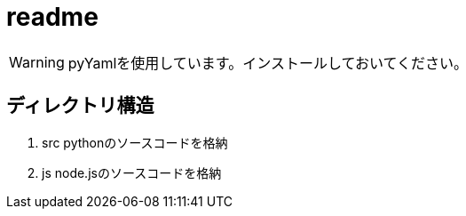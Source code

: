 ifndef::env-github[:icons: font]
ifdef::env-github[]
:status:
:outfilesuffix: .adoc
:caution-caption: :fire:
:important-caption: :exclamation:
:note-caption: :paperclip:
:tip-caption: :bulb:
:warning-caption: :warning:
endif::[]

# readme

WARNING: pyYamlを使用しています。インストールしておいてください。

## ディレクトリ構造

. src pythonのソースコードを格納
. js node.jsのソースコードを格納